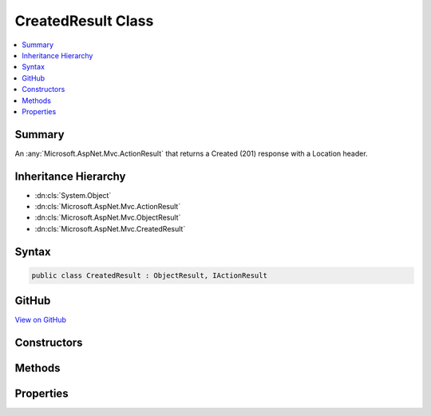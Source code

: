 

CreatedResult Class
===================



.. contents:: 
   :local:



Summary
-------

An :any:`Microsoft.AspNet.Mvc.ActionResult` that returns a Created (201) response with a Location header.





Inheritance Hierarchy
---------------------


* :dn:cls:`System.Object`
* :dn:cls:`Microsoft.AspNet.Mvc.ActionResult`
* :dn:cls:`Microsoft.AspNet.Mvc.ObjectResult`
* :dn:cls:`Microsoft.AspNet.Mvc.CreatedResult`








Syntax
------

.. code-block:: csharp

   public class CreatedResult : ObjectResult, IActionResult





GitHub
------

`View on GitHub <https://github.com/aspnet/apidocs/blob/master/aspnet/mvc/src/Microsoft.AspNet.Mvc.Core/CreatedResult.cs>`_





.. dn:class:: Microsoft.AspNet.Mvc.CreatedResult

Constructors
------------

.. dn:class:: Microsoft.AspNet.Mvc.CreatedResult
    :noindex:
    :hidden:

    
    .. dn:constructor:: Microsoft.AspNet.Mvc.CreatedResult.CreatedResult(System.String, System.Object)
    
        
    
        Initializes a new instance of the :any:`Microsoft.AspNet.Mvc.CreatedResult` class with the values
        provided.
    
        
        
        
        :param location: The location at which the content has been created.
        
        :type location: System.String
        
        
        :param value: The value to format in the entity body.
        
        :type value: System.Object
    
        
        .. code-block:: csharp
    
           public CreatedResult(string location, object value)
    
    .. dn:constructor:: Microsoft.AspNet.Mvc.CreatedResult.CreatedResult(System.Uri, System.Object)
    
        
    
        Initializes a new instance of the :any:`Microsoft.AspNet.Mvc.CreatedResult` class with the values
        provided.
    
        
        
        
        :param location: The location at which the content has been created.
        
        :type location: System.Uri
        
        
        :param value: The value to format in the entity body.
        
        :type value: System.Object
    
        
        .. code-block:: csharp
    
           public CreatedResult(Uri location, object value)
    

Methods
-------

.. dn:class:: Microsoft.AspNet.Mvc.CreatedResult
    :noindex:
    :hidden:

    
    .. dn:method:: Microsoft.AspNet.Mvc.CreatedResult.OnFormatting(Microsoft.AspNet.Mvc.ActionContext)
    
        
        
        
        :type context: Microsoft.AspNet.Mvc.ActionContext
    
        
        .. code-block:: csharp
    
           public override void OnFormatting(ActionContext context)
    

Properties
----------

.. dn:class:: Microsoft.AspNet.Mvc.CreatedResult
    :noindex:
    :hidden:

    
    .. dn:property:: Microsoft.AspNet.Mvc.CreatedResult.Location
    
        
    
        Gets or sets the location at which the content has been created.
    
        
        :rtype: System.String
    
        
        .. code-block:: csharp
    
           public string Location { get; set; }
    

